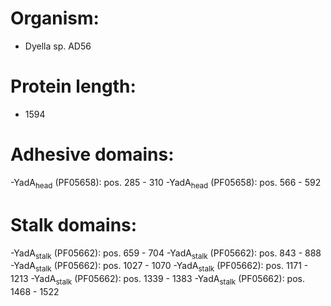 * Organism:
- Dyella sp. AD56
* Protein length:
- 1594
* Adhesive domains:
-YadA_head (PF05658): pos. 285 - 310
-YadA_head (PF05658): pos. 566 - 592
* Stalk domains:
-YadA_stalk (PF05662): pos. 659 - 704
-YadA_stalk (PF05662): pos. 843 - 888
-YadA_stalk (PF05662): pos. 1027 - 1070
-YadA_stalk (PF05662): pos. 1171 - 1213
-YadA_stalk (PF05662): pos. 1339 - 1383
-YadA_stalk (PF05662): pos. 1468 - 1522


